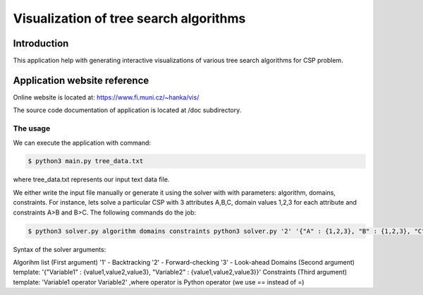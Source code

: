 Visualization of tree search algorithms
=================

Introduction
------------
This application help with generating interactive visualizations of various tree search algorithms for CSP problem.

Application website reference
----------
Online website is located at: https://www.fi.muni.cz/~hanka/vis/

The source code documentation of application is located at /doc subdirectory.

The usage
~~~~~~~~~~~~~

We can execute the application with command:

.. code-block:: console

    $ python3 main.py tree_data.txt
where tree_data.txt represents our input text data file.

We either write the input file manually or generate it using the solver with with parameters: algorithm, domains, constraints. For instance, lets solve a particular CSP with 3 attributes A,B,C, domain values 1,2,3 for each attribute and constraints A>B and B>C. The following commands do the job:

.. code-block:: console

    $ python3 solver.py algorithm domains constraints python3 solver.py '2' '{"A" : {1,2,3}, "B" : {1,2,3}, "C" : {1,2,3}}' 'A>B,B>C'

Syntax of the solver arguments:

Algorihm list (First argument) '1' - Backtracking '2' - Forward-checking '3' - Look-ahead Domains (Second argument) template: '{"Variable1" : {value1,value2,value3}, "Variable2" : {value1,value2,value3}}' Constraints (Third argument) template: 'Variable1 operator Variable2' ,where operator is Python operator (we use == instead of =)
